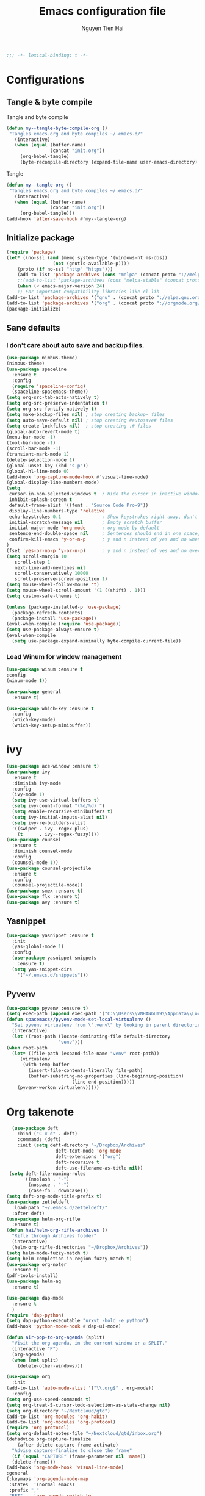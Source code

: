 #+TITLE: Emacs configuration file
#+AUTHOR: Nguyen Tien Hai
#+BABEL: :cache yes
#+PROPERTY: header-args :tangle ~/.emacs.d/init.el
#+BEGIN_SRC emacs-lisp
;;; -*- lexical-binding: t -*-
#+END_SRC
* Configurations
** Tangle & byte compile
Tangle and byte compile
#+BEGIN_SRC emacs-lisp :tangle yes
(defun my--tangle-byte-compile-org ()
 "Tangles emacs.org and byte compiles ~/.emacs.d/"
   (interactive)
   (when (equal (buffer-name)
                (concat "init.org"))
     (org-babel-tangle)
     (byte-recompile-directory (expand-file-name user-emacs-directory) 0)))
#+END_SRC
Tangle
#+BEGIN_SRC emacs-lisp 
(defun my--tangle-org ()
 "Tangles emacs.org and byte compiles ~/.emacs.d/"
   (interactive)
   (when (equal (buffer-name)
                (concat "init.org"))
     (org-babel-tangle)))
(add-hook 'after-save-hook #'my--tangle-org)
#+END_SRC
** Initialize package 
#+BEGIN_SRC emacs-lisp
(require 'package)
(let* ((no-ssl (and (memq system-type '(windows-nt ms-dos))
                 (not (gnutls-available-p))))
    (proto (if no-ssl "http" "https")))
    (add-to-list 'package-archives (cons "melpa" (concat proto "://melpa.org/packages/")) t)
    ;;(add-to-list 'package-archives (cons "melpa-stable" (concat proto "://stable.melpa.org/packages/")) t)
    (when (< emacs-major-version 24)
    ;; For important compatibility libraries like cl-lib
(add-to-list 'package-archives '("gnu" . (concat proto "://elpa.gnu.org/packages/")))
(add-to-list 'package-archives '("org" . (concat proto "://orgmode.org/elpa/")))))
(package-initialize)
#+END_SRC
** Sane defaults
*** I don't care about auto save and backup files.
#+BEGIN_SRC emacs-lisp
  (use-package nimbus-theme)
  (nimbus-theme)
  (use-package spaceline
    :ensure t
    :config
    (require 'spaceline-config)
    (spaceline-spacemacs-theme))
  (setq org-src-tab-acts-natively t)
  (setq org-src-preserve-indentation t)
  (setq org-src-fontify-natively t)
  (setq make-backup-files nil) ; stop creating backup~ files
  (setq auto-save-default nil) ; stop creating #autosave# files
  (setq create-lockfiles nil)  ; stop creating .# files
  (global-auto-revert-mode t)
  (menu-bar-mode -1)
  (tool-bar-mode -1)
  (scroll-bar-mode -1)
  (transient-mark-mode 1)
  (delete-selection-mode 1)
  (global-unset-key (kbd "s-p"))
  (global-hl-line-mode 0)
  (add-hook 'org-capture-mode-hook #'visual-line-mode)
  (global-display-line-numbers-mode)
  (setq
   cursor-in-non-selected-windows t  ; Hide the cursor in inactive windows
   inhibit-splash-screen t
   default-frame-alist '((font . "Source Code Pro-9"))
   display-line-numbers-type 'relative
   echo-keystrokes 0.1               ; Show keystrokes right away, don't show the message in the scratch buffe
   initial-scratch-message nil       ; Empty scratch buffer
   initial-major-mode 'org-mode      ; org mode by default
   sentence-end-double-space nil     ; Sentences should end in one space, come on!
   confirm-kill-emacs 'y-or-n-p      ; y and n instead of yes and no when quitting
  )
  (fset 'yes-or-no-p 'y-or-n-p)      ; y and n instead of yes and no everywhere else
  (setq scroll-margin 10
     scroll-step 1
     next-line-add-newlines nil
     scroll-conservatively 10000
     scroll-preserve-screen-position 1)
  (setq mouse-wheel-follow-mouse 't)
  (setq mouse-wheel-scroll-amount '(1 ((shift) . 1)))
  (setq custom-safe-themes t)
#+END_SRC
#+BEGIN_SRC emacs-lisp
(unless (package-installed-p 'use-package)
  (package-refresh-contents)
  (package-install 'use-package))
(eval-when-compile (require 'use-package))
(setq use-package-always-ensure t)
(eval-when-compile
  (setq use-package-expand-minimally byte-compile-current-file))
#+END_SRC

*** Load Winum for window management
#+BEGIN_SRC emacs-lisp
(use-package winum :ensure t
:config
(winum-mode t))
#+END_SRC
#+BEGIN_SRC emacs-lisp
  (use-package general
    :ensure t)
#+END_SRC
#+BEGIN_SRC emacs-lisp
  (use-package which-key :ensure t
    :config
    (which-key-mode)
    (which-key-setup-minibuffer))
#+END_SRC
* ivy
#+BEGIN_SRC emacs-lisp
  (use-package ace-window :ensure t)
  (use-package ivy
    :ensure t
    :diminish ivy-mode
    :config
    (ivy-mode 1)
    (setq ivy-use-virtual-buffers t)
    (setq ivy-count-format "(%d/%d) ")
    (setq enable-recursive-minibuffers t)
    (setq ivy-initial-inputs-alist nil)
    (setq ivy-re-builders-alist
	'((swiper . ivy--regex-plus)
	  (t      . ivy--regex-fuzzy))))
  (use-package counsel
    :ensure t
    :diminish counsel-mode
    :config
    (counsel-mode 1))
  (use-package counsel-projectile
    :ensure t
    :config
    (counsel-projectile-mode))
  (use-package smex :ensure t)
  (use-package flx :ensure t)
  (use-package avy :ensure t)
#+END_SRC
** Yasnippet
#+BEGIN_SRC emacs-lisp :tangle yes
  (use-package yasnippet :ensure t
    :init
    (yas-global-mode 1)
    :config
    (use-package yasnippet-snippets
      :ensure t)
    (setq yas-snippet-dirs
      '("~/.emacs.d/snippets")))
#+END_SRC
** Pyvenv
   #+BEGIN_SRC emacs-lisp
     (use-package pyvenv :ensure t)
     (setq exec-path (append exec-path '("C:\\Users\\VNHANGU19\\AppData\\Local\\Programs\\Python\\Python37-32"))) 
     (defun spacemacs//pyvenv-mode-set-local-virtualenv ()
       "Set pyvenv virtualenv from \".venv\" by looking in parent directories."
       (interactive)
       (let ((root-path (locate-dominating-file default-directory
						"venv")))
	 (when root-path
	   (let* ((file-path (expand-file-name "venv" root-path))
		  (virtualenv
		   (with-temp-buffer
		     (insert-file-contents-literally file-path)
		     (buffer-substring-no-properties (line-beginning-position)
						     (line-end-position)))))
		 (pyvenv-workon virtualenv)))))
   #+END_SRC
* Org takenote
#+BEGIN_SRC emacs-lisp
    (use-package deft
      :bind ("C-x d" . deft)
      :commands (deft)
      :init (setq deft-directory "~/Dropbox/Archives"
                    deft-text-mode 'org-mode
                    deft-extensions '("org")
                    deft-recursive t
                    deft-use-filename-as-title nil))
   (setq deft-file-naming-rules
        '((noslash . "-")
          (nospace . "-")
          (case-fn . downcase)))
  (setq deft-org-mode-title-prefix t)
  (use-package zetteldeft
    :load-path "~/.emacs.d/zetteldeft/"
    :after deft)
  (use-package helm-org-rifle
    :ensure t)
  (defun hai/helm-org-rifle-archives ()
    "Rifle through Archives folder"
    (interactive)
    (helm-org-rifle-directories "~/Dropbox/Archives"))
  (setq helm-mode-fuzzy-match t)
  (setq helm-completion-in-region-fuzzy-match t)
  (use-package org-noter
    :ensure t)
  (pdf-tools-install)
  (use-package helm-ag
    :ensure t)
#+END_SRC
#+BEGIN_SRC emacs-lisp :tangle yes
  (use-package dap-mode
    :ensure t
    )
  (require 'dap-python)
  (setq dap-python-executable "urxvt -hold -e python")
  (add-hook 'python-mode-hook #'dap-ui-mode)
#+END_SRC 
#+BEGIN_SRC emacs-lisp
  (defun air-pop-to-org-agenda (split)
    "Visit the org agenda, in the current window or a SPLIT."
    (interactive "P")
    (org-agenda)
    (when (not split)
      (delete-other-windows)))

  (use-package org
    :init
  (add-to-list 'auto-mode-alist '("\\.org$" . org-mode))
    :config
  (setq org-use-speed-commands t)
  (setq org-treat-S-cursor-todo-selection-as-state-change nil)
  (setq org-directory "~/Nextcloud/gtd")
  (add-to-list 'org-modules 'org-habit)
  (add-to-list 'org-modules 'org-protocol)
  (require 'org-protocol)
  (setq org-default-notes-file "~/Nextcloud/gtd/inbox.org")
  (defadvice org-capture-finalize
      (after delete-capture-frame activate)
    "Advise capture-finalize to close the frame"
    (if (equal "CAPTURE" (frame-parameter nil 'name))
	(delete-frame)))
  (add-hook 'org-mode-hook 'visual-line-mode)
  :general
  (:keymaps 'org-agenda-mode-map
   :states  '(normal emacs)
   :prefix ","
   "RET"    'org-agenda-switch-to
   "ESC"    'org-agenda-kill
   "q"      'org-agenda-quit
   "m"      'org-agenda-month-view
   "r"      'org-agenda-refile
   "f"      'org-agenda-filter-by-tag)

  (:keymaps 'org-mode-map
   :states  '(normal emacs)
   :prefix ","
      "c" '(org-capture :which-key "Capture")
      "r" '(:ignore t :which-key "refile templates")
      "rg"'((lambda() (interactive)(my/refile "gtd.org" "GTD")) :which-key "GTD")
      "R" '(org-refile :which-key "refile without template")
      ","  "C-c C-c"
      "a" '(org-archive-subtree-default :which-key "Archive this")
      ;;"A" '(org-agenda :which-key "Agenda")
      "l" "C-c C->"
      "h" "C-c C-<"
      "T" 'org-todo
      "t" 'org-set-tags
      "p" '(:ignore t :wk "link")
      "pl"'(org-store-link :wk "create link and save")
      "pi"'(org-insert-link :wk "insert link")
      "po"'(org-open-at-point :wk "open link")
      "A" 'air-pop-to-org-agenda
      "n" '(:ignore t :wk "Narrow")
      "nb"'org-narrow-to-block
      "nt"'org-narrow-to-subtree
      "ni" 'narrow-or-widen-dwim
      "nw" 'widen
      "ne"'org-narrow-to-element
  ))
#+END_SRC
* Keybinding with general
#+BEGIN_SRC emacs-lisp
  (general-define-key
   :keymap 'globals
   "C-f" 'swiper
   "C-s" 'save-buffer
   "C-r" nil
   "C-c p" 'projectile-command-map
   "C-x C-f" 'counsel-find-file
   "C-c d" 'deadgrep
   "C-x m" 'magit-status)
  (general-define-key
   :keymap 'globals
   "C-c z n" 'zd-new-fine
   "C-c z N" 'zd-new-file-and-link
   "C-c z t" 'zd-avy-tag-search
   "C-c z f" 'zd-follow-link
   "C-c z F" 'zd-get-thing-at-point
   "C-c z r" 'zd-file-rename)
#+END_SRC
* Evil
#+BEGIN_SRC emacs-lisp :tangle no
  (use-package evil
    :ensure t
    :init
    (setq evil-want-keybinding nil))
    (evil-mode)
#+END_SRC
* Uncategorized
** Deadgrep
#+BEGIN_SRC emacs-lisp
  (use-package deadgrep
    :ensure t
    :defer t)
#+END_SRC
** Magit
#+BEGIN_SRC emacs-lisp
  (use-package magit
    :ensure t
    :defer t)
#+END_SRC
** Smartparents
#+BEGIN_SRC emacs-lisp
  (use-package smartparens
    :ensure t
    :config
    (add-hook 'lisp-mode-hook #'smartparens-mode)
    (add-hook 'python-mode-hook #'smartparens-mode)
    (add-hook 'org-mode-hook #'smartparens-mode))
  (defmacro def-pairs (pairs)
    "Define functions for pairing. PAIRS is an alist of (NAME . STRING)
  conses, where NAME is the function name that will be created and
  STRING is a single-character string that marks the opening character.

    (def-pairs ((paren . \"(\")
		(bracket . \"[\"))

  defines the functions WRAP-WITH-PAREN and WRAP-WITH-BRACKET,
  respectively."
    `(progn
       ,@(loop for (key . val) in pairs
	       collect
	       `(defun ,(read (concat
			       "wrap-with-"
			       (prin1-to-string key)
			       "s"))
		    (&optional arg)
		  (interactive "p")
		  (sp-wrap-with-pair ,val)))))

  (def-pairs ((paren . "(")
	      (bracket . "[")
	      (brace . "{")
	      (single-quote . "'")
	      (double-quote . "\"")
	      (back-quote . "`")))
(general-define-key
 :keymap 'smartparens-mode-map
 "C-c ("   'wrap-with-parens
 "C-c ["   'wrap-with-brackets
 "C-c {"   'wrap-with-braces
 "C-c '"   'wrap-with-single-quotes
 "C-c \""  'wrap-with-double-quotes
 "C-c _"   'wrap-with-underscores
 "C-c `"   'wrap-with-back-quotes)
#+END_SRC
** Diminish
#+BEGIN_SRC emacs-lisp
(use-package diminish
 :ensure t)
#+END_SRC
** Load user file
#+BEGIN_SRC emacs-lisp
(defconst user-init-dir
  (cond ((boundp 'user-emacs-directory)
         user-emacs-directory)
        ((boundp 'user-init-directory)
         user-init-directory)
        (t "~/.emacs.d/")))

(defun load-user-file (file)
  (interactive "f")
  "Load a file in current user's configuration directory"
  (load-file (expand-file-name file user-init-dir)))
(load-user-file "orgfile.el")
#+END_SRC
